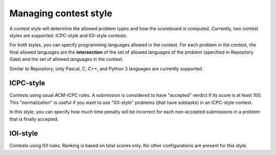 .. _operator_uriel_style:

Managing contest style
======================

A contest style will determine the allowed problem types and how the scoreboard is computed. Currently, two contest styles are supported: ICPC-style and IOI-style contests.

For both styles, you can specify programming languages allowed in the contest. For each problem in the contest, the final allowed languages are the **intersection** of the set of allowed languages of the problem (specified in Repository Gate) and the set of allowed languages in the contest.

Similar to Repository, only Pascal, C, C++, and Python 3 languages are currently supported.

ICPC-style
----------

Contests using usual ACM-ICPC rules. A submission is considered to have "accepted" verdict if its score is at least 100. This "normalization" is useful if you want to use "IOI-style" problems (that have subtasks) in an ICPC-style contest.

In this style, you can specify how much time penalty will be incorrect for each non-accepted submissions in a problem that is finally accepted.

IOI-style
---------

Contests using IOI rules. Ranking is based on total scores only. No other configurations are present for this style.
